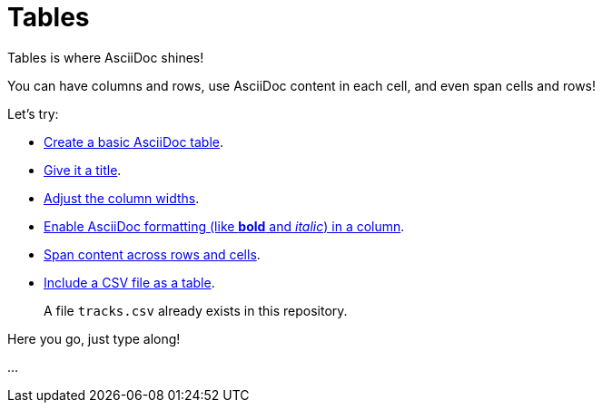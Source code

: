 = Tables

====
Tables is where AsciiDoc shines!

You can have columns and rows, use AsciiDoc content in each cell, and even span cells and rows!

Let's try:

* https://docs.asciidoctor.org/asciidoc/latest/tables/build-a-basic-table/[Create a basic AsciiDoc table].
* https://docs.asciidoctor.org/asciidoc/latest/tables/add-title/[Give it a title].
* https://docs.asciidoctor.org/asciidoc/latest/tables/adjust-column-widths/[Adjust the column widths].
* https://docs.asciidoctor.org/asciidoc/latest/tables/format-column-content/#use-asciidoc-block-elements-in-a-column[Enable AsciiDoc formatting (like *bold* and _italic_) in a column].
* https://docs.asciidoctor.org/asciidoc/latest/tables/span-cells/[Span content across rows and cells].
* https://docs.asciidoctor.org/asciidoc/latest/tables/data-format/[Include a CSV file as a table].
+
A file `tracks.csv` already exists in this repository.

====

Here you go, just type along!

...

